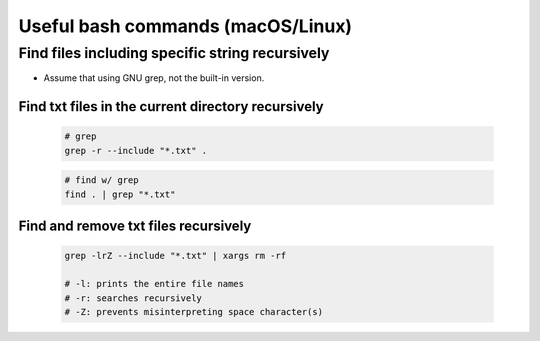 *********************
Useful bash commands (macOS/Linux)
*********************

Find files including specific string recursively
------------------------------------------------

- Assume that using GNU grep, not the built-in version.
  
Find txt files in the current directory recursively
^^^^^^^^^^^^^^^^^^^^^^^^^^^^^^^^^^^^^^^^^^^^^^^^^^^

	.. code-block:: bash

		# grep
		grep -r --include "*.txt" .

	.. code-block:: bash
		
		# find w/ grep
		find . | grep "*.txt"

Find and remove txt files recursively
^^^^^^^^^^^^^^^^^^^^^^^^^^^^^^^^^^^^^

	.. code-block:: bash

		grep -lrZ --include "*.txt" | xargs rm -rf

		# -l: prints the entire file names
		# -r: searches recursively
		# -Z: prevents misinterpreting space character(s)
